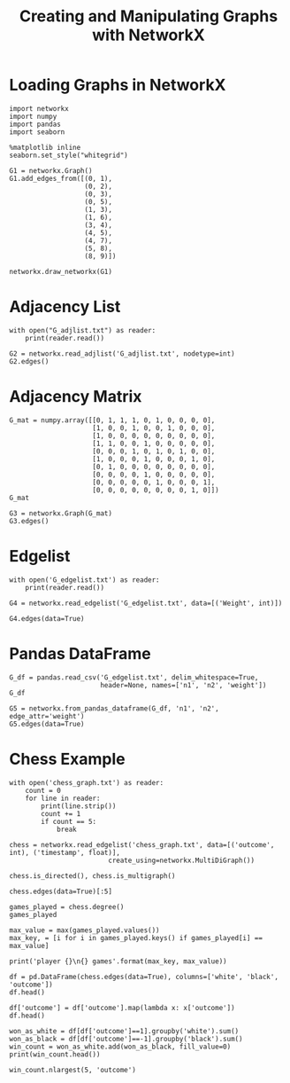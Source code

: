 #+TITLE: Creating and Manipulating Graphs with NetworkX

* Loading Graphs in NetworkX
#+BEGIN_SRC ipython :session networkx :results none
import networkx
import numpy
import pandas
import seaborn
#+END_SRC

#+BEGIN_SRC ipython :session networkx :results none
%matplotlib inline
seaborn.set_style("whitegrid")
#+END_SRC

#+BEGIN_SRC ipython :session networkx :file /tmp/graph_one.png
G1 = networkx.Graph()
G1.add_edges_from([(0, 1),
                   (0, 2),
                   (0, 3),
                   (0, 5),
                   (1, 3),
                   (1, 6),
                   (3, 4),
                   (4, 5),
                   (4, 7),
                   (5, 8),
                   (8, 9)])

networkx.draw_networkx(G1)
#+END_SRC

#+RESULTS:
[[file:/tmp/graph_one.png]]

* Adjacency List

#+BEGIN_SRC ipython :session networkx :results output
with open("G_adjlist.txt") as reader:
    print(reader.read())
#+END_SRC

#+RESULTS:
#+begin_example
0 1 2 3 5
1 3 6
2
3 4
4 5 7
5 8
6
7
8 9
9

#+end_example

#+BEGIN_SRC ipython :session networkx
G2 = networkx.read_adjlist('G_adjlist.txt', nodetype=int)
G2.edges()
#+END_SRC

#+RESULTS:
| 0 | 1 |
| 0 | 2 |
| 0 | 3 |
| 0 | 5 |
| 1 | 3 |
| 1 | 6 |
| 3 | 4 |
| 4 | 5 |
| 4 | 7 |
| 5 | 8 |
| 8 | 9 |


* Adjacency Matrix

#+BEGIN_SRC ipython :session networkx
G_mat = numpy.array([[0, 1, 1, 1, 0, 1, 0, 0, 0, 0],
                     [1, 0, 0, 1, 0, 0, 1, 0, 0, 0],
                     [1, 0, 0, 0, 0, 0, 0, 0, 0, 0],
                     [1, 1, 0, 0, 1, 0, 0, 0, 0, 0],
                     [0, 0, 0, 1, 0, 1, 0, 1, 0, 0],
                     [1, 0, 0, 0, 1, 0, 0, 0, 1, 0],
                     [0, 1, 0, 0, 0, 0, 0, 0, 0, 0],
                     [0, 0, 0, 0, 1, 0, 0, 0, 0, 0],
                     [0, 0, 0, 0, 0, 1, 0, 0, 0, 1],
                     [0, 0, 0, 0, 0, 0, 0, 0, 1, 0]])
G_mat
#+END_SRC

#+RESULTS:
#+begin_example
array([[0, 1, 1, 1, 0, 1, 0, 0, 0, 0],
       [1, 0, 0, 1, 0, 0, 1, 0, 0, 0],
       [1, 0, 0, 0, 0, 0, 0, 0, 0, 0],
       [1, 1, 0, 0, 1, 0, 0, 0, 0, 0],
       [0, 0, 0, 1, 0, 1, 0, 1, 0, 0],
       [1, 0, 0, 0, 1, 0, 0, 0, 1, 0],
       [0, 1, 0, 0, 0, 0, 0, 0, 0, 0],
       [0, 0, 0, 0, 1, 0, 0, 0, 0, 0],
       [0, 0, 0, 0, 0, 1, 0, 0, 0, 1],
       [0, 0, 0, 0, 0, 0, 0, 0, 1, 0]])
#+end_example

#+BEGIN_SRC ipython :session networkx
G3 = networkx.Graph(G_mat)
G3.edges()
#+END_SRC

#+RESULTS:
| 0 | 1 |
| 0 | 2 |
| 0 | 3 |
| 0 | 5 |
| 1 | 3 |
| 1 | 6 |
| 3 | 4 |
| 4 | 5 |
| 4 | 7 |
| 5 | 8 |
| 8 | 9 |


* Edgelist

#+BEGIN_SRC ipython :session networkx :results output
with open('G_edgelist.txt') as reader:
    print(reader.read())
#+END_SRC

#+RESULTS:
#+begin_example
0 1 4
0 2 3
0 3 2
0 5 6
1 3 2
1 6 5
3 4 3
4 5 1
4 7 2
5 8 6
8 9 1

#+end_example

#+BEGIN_SRC ipython :session networkx
G4 = networkx.read_edgelist('G_edgelist.txt', data=[('Weight', int)])

G4.edges(data=True)
#+END_SRC

#+RESULTS:
| 6 | 1 | (Weight : 5) |
| 4 | 7 | (Weight : 2) |
| 4 | 3 | (Weight : 3) |
| 4 | 5 | (Weight : 1) |
| 0 | 2 | (Weight : 3) |
| 0 | 3 | (Weight : 2) |
| 0 | 1 | (Weight : 4) |
| 0 | 5 | (Weight : 6) |
| 1 | 3 | (Weight : 2) |
| 8 | 9 | (Weight : 1) |
| 8 | 5 | (Weight : 6) |


* Pandas DataFrame

#+BEGIN_SRC ipython :session networkx
G_df = pandas.read_csv('G_edgelist.txt', delim_whitespace=True, 
                       header=None, names=['n1', 'n2', 'weight'])
G_df
#+END_SRC

#+RESULTS:
#+begin_example
    n1  n2  weight
0    0   1       4
1    0   2       3
2    0   3       2
3    0   5       6
4    1   3       2
5    1   6       5
6    3   4       3
7    4   5       1
8    4   7       2
9    5   8       6
10   8   9       1
#+end_example


#+BEGIN_SRC ipython :session networkx
G5 = networkx.from_pandas_dataframe(G_df, 'n1', 'n2', edge_attr='weight')
G5.edges(data=True)
#+END_SRC

#+RESULTS:
| 0 | 1 | (weight : 4) |
| 0 | 2 | (weight : 3) |
| 0 | 3 | (weight : 2) |
| 0 | 5 | (weight : 6) |
| 1 | 3 | (weight : 2) |
| 1 | 6 | (weight : 5) |
| 3 | 4 | (weight : 3) |
| 4 | 5 | (weight : 1) |
| 4 | 7 | (weight : 2) |
| 5 | 8 | (weight : 6) |
| 8 | 9 | (weight : 1) |


* Chess Example

#+BEGIN_SRC ipython :session networkx :results output
with open('chess_graph.txt') as reader:
    count = 0
    for line in reader:
        print(line.strip())
        count += 1
        if count == 5:
            break
#+END_SRC

#+RESULTS:
: 1 2 0	885635999.999997
: 1 3 0	885635999.999997
: 1 4 0	885635999.999997
: 1 5 1	885635999.999997
: 1 6 0	885635999.999997


#+BEGIN_SRC ipython :session networkx :results none
chess = networkx.read_edgelist('chess_graph.txt', data=[('outcome', int), ('timestamp', float)], 
                         create_using=networkx.MultiDiGraph())
#+END_SRC

#+BEGIN_SRC ipython :session networkx
chess.is_directed(), chess.is_multigraph()
#+END_SRC

#+RESULTS:
| True | True |

#+BEGIN_SRC ipython :session networkx
chess.edges(data=True)[:5]
#+END_SRC

#+RESULTS:
| 5236 | 1766 | (outcome : 1 timestamp : 1127412000.0)  |
| 3542 |  448 | (outcome : -1 timestamp : 1011780000.0) |
| 3542 |  778 | (outcome : -1 timestamp : 1114272000.0) |
| 3542 | 1881 | (outcome : -1 timestamp : 1132668000.0) |
| 3542 | 6156 | (outcome : 1 timestamp : 1132668000.0)  |

#+BEGIN_SRC ipython :session networkx
games_played = chess.degree()
games_played
#+END_SRC

#+RESULTS:


#+BEGIN_SRC ipython :session networkx :results output
max_value = max(games_played.values())
max_key, = [i for i in games_played.keys() if games_played[i] == max_value]

print('player {}\n{} games'.format(max_key, max_value))
#+END_SRC

#+BEGIN_SRC ipython :session networkx :results output
df = pd.DataFrame(chess.edges(data=True), columns=['white', 'black', 'outcome'])
df.head()
#+END_SRC


#+BEGIN_SRC ipython :session networkx :results output
df['outcome'] = df['outcome'].map(lambda x: x['outcome'])
df.head()
#+END_SRC

#+BEGIN_SRC ipython :session networkx :results output
won_as_white = df[df['outcome']==1].groupby('white').sum()
won_as_black = df[df['outcome']==-1].groupby('black').sum()
win_count = won_as_white.add(won_as_black, fill_value=0)
print(win_count.head())
#+END_SRC

#+BEGIN_SRC ipython :session networkx :results output
win_count.nlargest(5, 'outcome')
#+END_SRC


